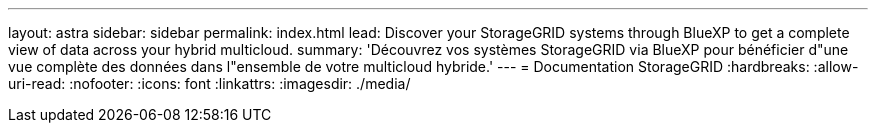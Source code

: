 ---
layout: astra 
sidebar: sidebar 
permalink: index.html 
lead: Discover your StorageGRID systems through BlueXP to get a complete view of data across your hybrid multicloud. 
summary: 'Découvrez vos systèmes StorageGRID via BlueXP pour bénéficier d"une vue complète des données dans l"ensemble de votre multicloud hybride.' 
---
= Documentation StorageGRID
:hardbreaks:
:allow-uri-read: 
:nofooter: 
:icons: font
:linkattrs: 
:imagesdir: ./media/


